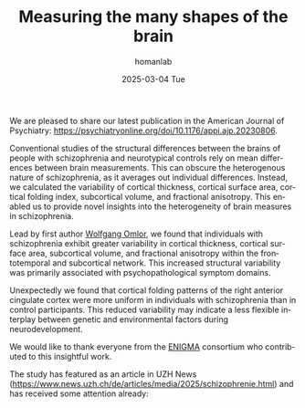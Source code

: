 #+TITLE:       Measuring the many shapes of the brain
#+AUTHOR:      homanlab
#+EMAIL:       homanlab.zurich@gmail.com
#+DATE:        2025-03-04 Tue
#+URI:         /blog/%y/%m/%d/ajpenigma
#+KEYWORDS:    ENIGMA, schizophrenia, imaging, variability
#+TAGS:        ENIGMA, schizophrenia, imaging, variability
#+LANGUAGE:    en
#+OPTIONS:     H:3 num:nil toc:nil \n:nil ::t |:t ^:nil -:nil f:t *:t <:t
#+DESCRIPTION: New publication in the American Journal of Psychiatry 
#+AVATAR:      https://homanlab.github.io/media/img/ajpenigma.jpg

#+ATTR_HTML: :width 900px :title trusting
[[https://homanlab.github.io/media/img/ajpenigma.jpg]]

We are pleased to share our latest publication in the American Journal
of Psychiatry:
[[https://psychiatryonline.org/doi/10.1176/appi.ajp.20230806][https://psychiatryonline.org/doi/10.1176/appi.ajp.20230806]].

Conventional studies of the structural differences between the brains
of people with schizophrenia and neurotypical controls rely on mean
differences between brain measurements. This can obscure the
heterogenous nature of schizophrenia, as it averages out individual
differences. Instead, we calculated the variability of cortical
thickness, cortical surface area, cortical folding index, subcortical
volume, and fractional anisotropy. This enabled us to provide novel
insights into the heterogeneity of brain measures in schizophrenia.

Lead by first author [[https://homanlab.github.io/wolfgang][Wolfgang Omlor]], we found that individuals with
schizophrenia exhibit greater variability in cortical thickness,
cortical surface area, subcortical volume, and fractional anisotropy
within the frontotemporal and subcortical network. This increased
structural variability was primarily associated with
psychopathological symptom domains.

Unexpectedly we found that cortical folding patterns of the right
anterior cingulate cortex were more uniform in individuals with
schizophrenia than in control participants. This reduced variability
may indicate a less flexible interplay between genetic and
environmental factors during neurodevelopment.

We would like to thank everyone from the [[https://enigma.ini.usc.edu/ongoing/enigma-schizophrenia-working-group/][ENIGMA]] consortium who
contributed to this insightful work.

The study has featured as an article in UZH News
([[https://www.news.uzh.ch/de/articles/media/2025/schizophrenie.html][https://www.news.uzh.ch/de/articles/media/2025/schizophrenie.html]])
and has received some attention already:

#+BEGIN_EXPORT html
<script type='text/javascript' src='https://d1bxh8uas1mnw7.cloudfront.net/assets/embed.js'></script>
<div class='altmetric-embed' data-badge-type='large-donut' data-badge-details='right'
data-doi="10.1176/appi.ajp.20230806"></div>
<br>
<br>
#+END_EXPORT
